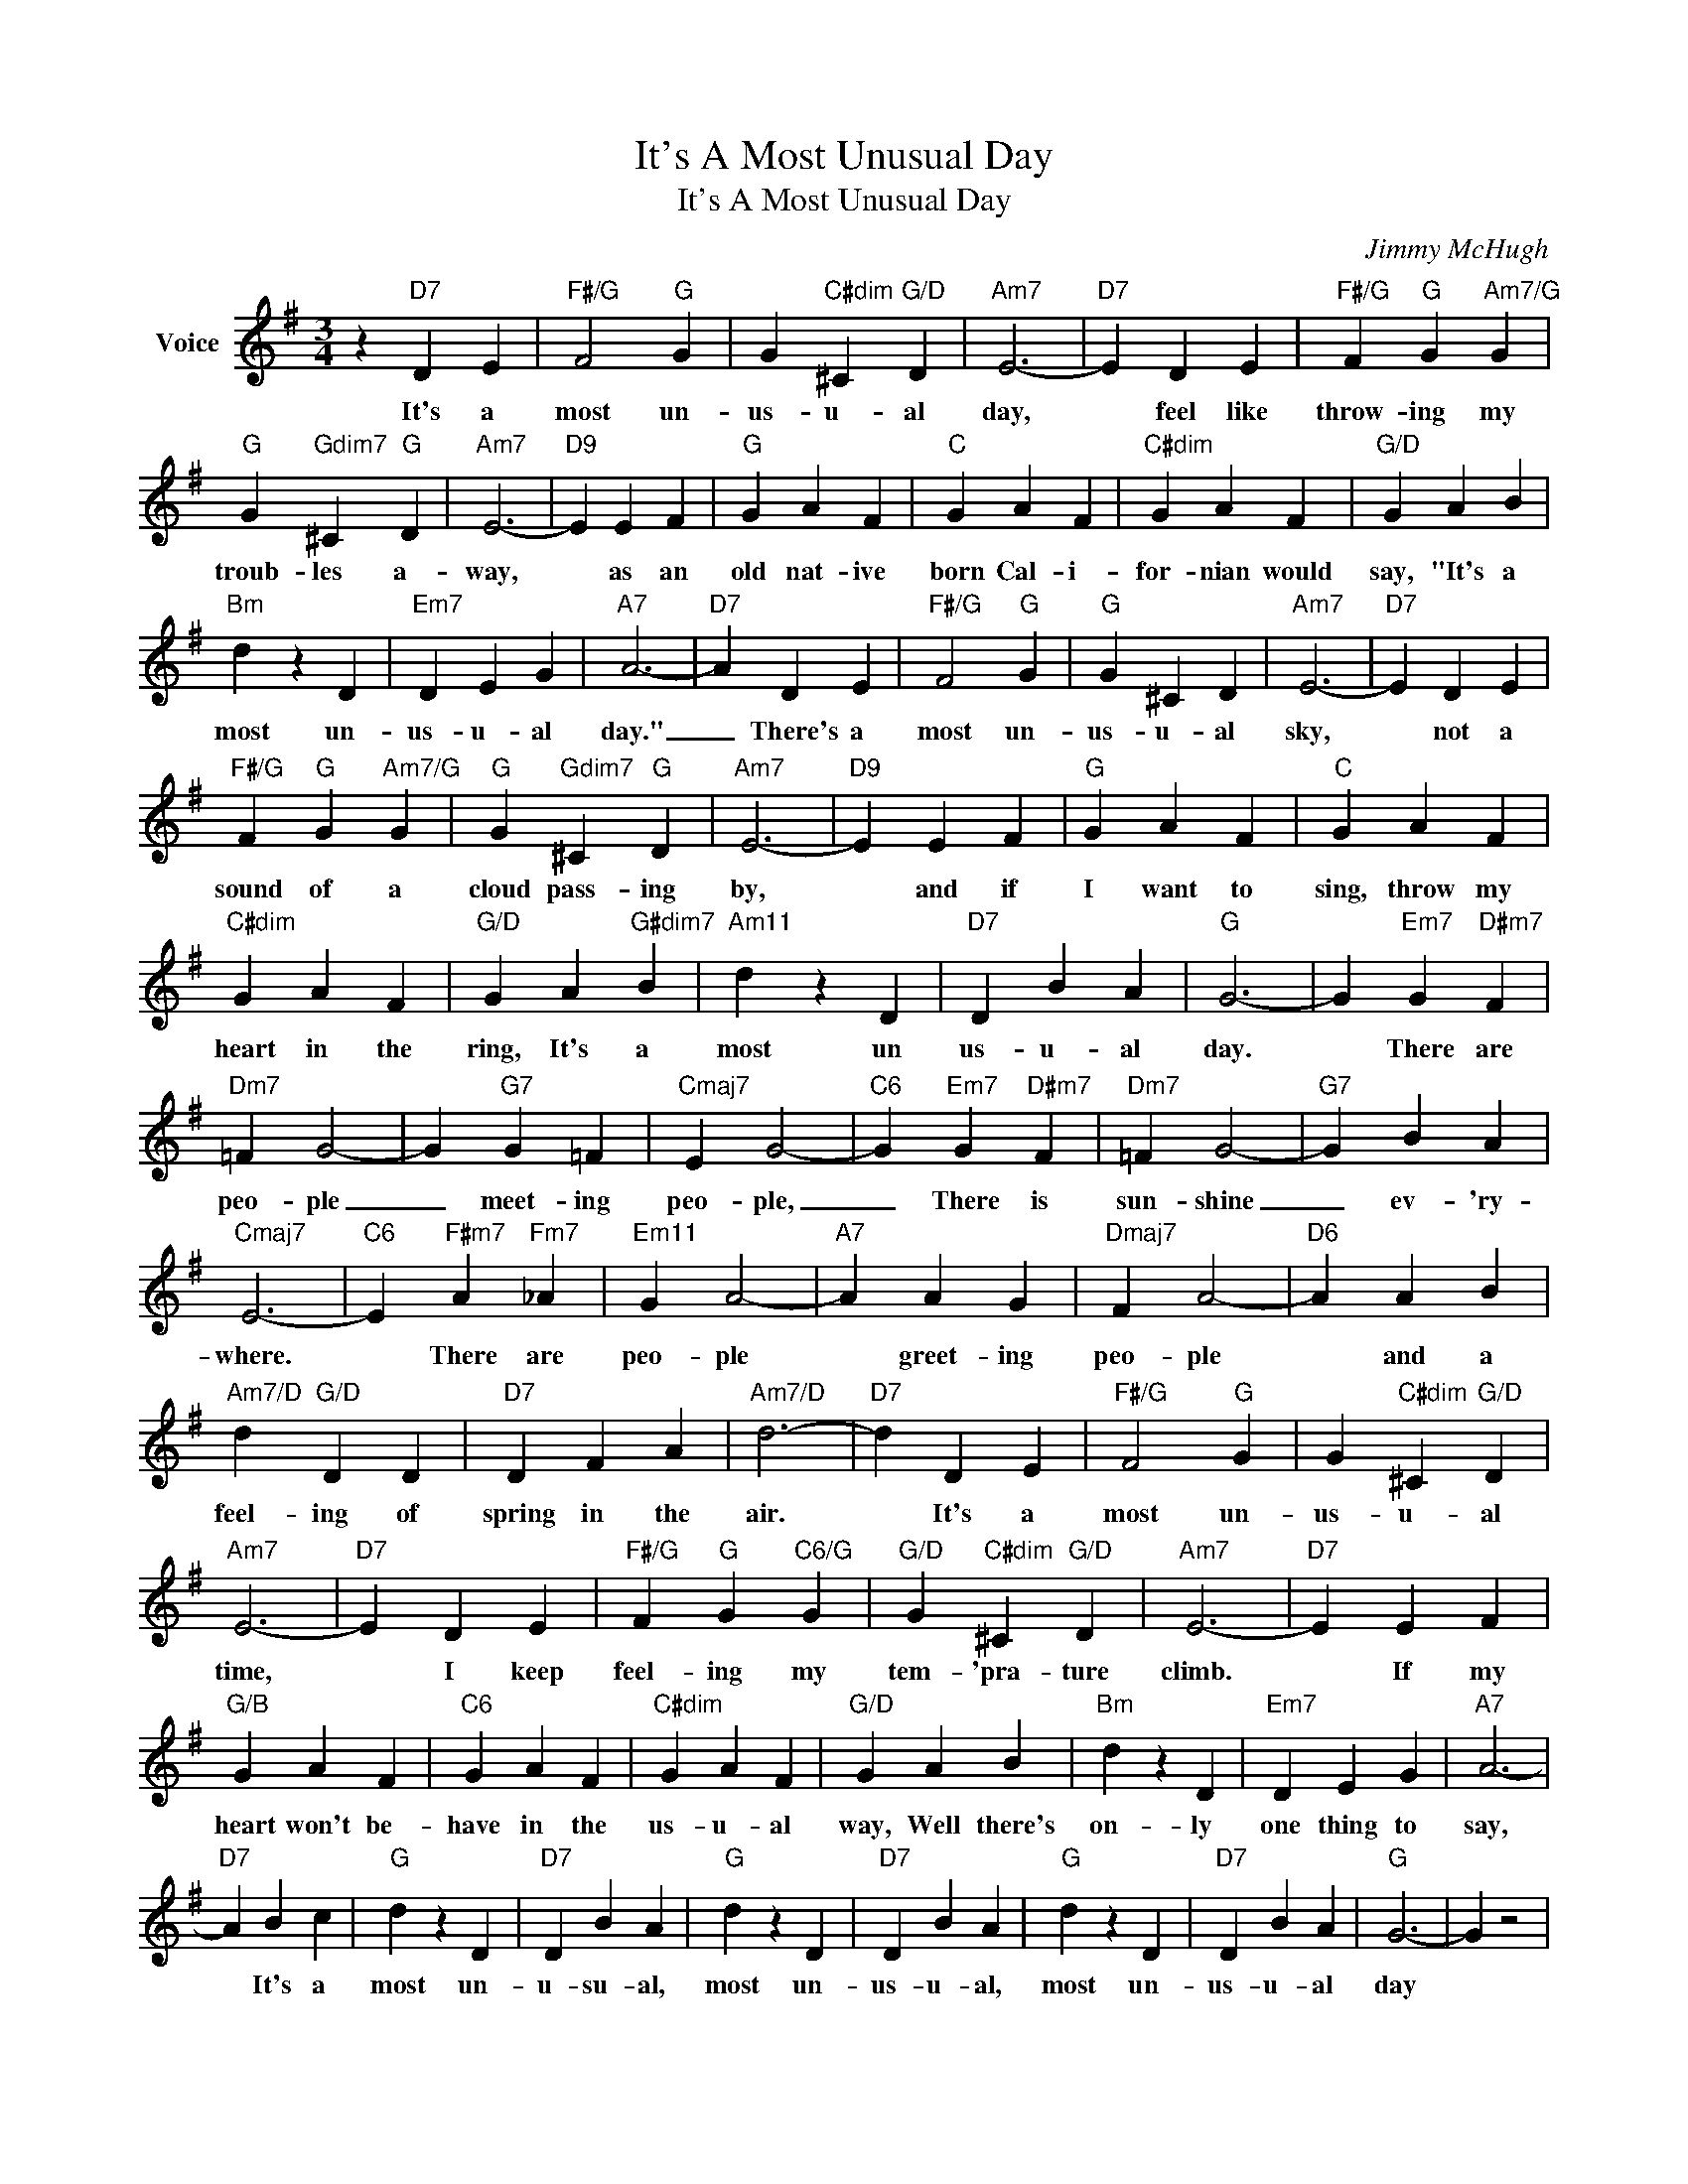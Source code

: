X:1
T:It's A Most Unusual Day
T:It's A Most Unusual Day
C:Jimmy McHugh
Z:All Rights Reserved
L:1/4
M:3/4
K:G
V:1 treble nm="Voice"
%%MIDI program 52
V:1
 z"D7" D E |"F#/G" F2"G" G | G"C#dim" ^C"G/D" D |"Am7" E3- |"D7" E D E |"F#/G" F"G" G"Am7/G" G | %6
w: It's a|most un-|us- u- al|day,|* feel like|throw- ing my|
"G" G"Gdim7" ^C"G" D |"Am7" E3- |"D9" E E F |"G" G A F |"C" G A F |"C#dim" G A F |"G/D" G A B | %13
w: troub- les a-|way,|* as an|old nat- ive|born Cal- i-|for- nian would|say, "It's a|
"Bm" d z D |"Em7" D E G |"A7" A3- |"D7" A D E |"F#/G" F2"G" G |"G" G ^C D |"Am7" E3- |"D7" E D E | %21
w: most un-|us- u- al|day."|_ There's a|most un-|us- u- al|sky,|* not a|
"F#/G" F"G" G"Am7/G" G |"G" G"Gdim7" ^C"G" D |"Am7" E3- |"D9" E E F |"G" G A F |"C" G A F | %27
w: sound of a|cloud pass- ing|by,|* and if|I want to|sing, throw my|
"C#dim" G A F |"G/D" G A"G#dim7" B |"Am11" d z D |"D7" D B A |"G" G3- | G"Em7" G"D#m7" F | %33
w: heart in the|ring, It's a|most un|us- u- al|day.|* There are|
"Dm7" =F G2- | G"G7" G =F |"Cmaj7" E G2- |"C6" G"Em7" G"D#m7" F |"Dm7" =F G2- |"G7" G B A | %39
w: peo- ple|_ meet- ing|peo- ple,|_ There is|sun- shine|_ ev- 'ry-|
"Cmaj7" E3- |"C6" E"F#m7" A"Fm7" _A |"Em11" G A2- |"A7" A A G |"Dmaj7" F A2- |"D6" A A B | %45
w: where.|* There are|peo- ple|* greet- ing|peo- ple|* and a|
"Am7/D" d"G/D" D D |"D7" D F A |"Am7/D" d3- |"D7" d D E |"F#/G" F2"G" G | G"C#dim" ^C"G/D" D | %51
w: feel- ing of|spring in the|air.|* It's a|most un-|us- u- al|
"Am7" E3- |"D7" E D E |"F#/G" F"G" G"C6/G" G |"G/D" G"C#dim" ^C"G/D" D |"Am7" E3- |"D7" E E F | %57
w: time,|* I keep|feel- ing my|tem- 'pra- ture|climb.|* If my|
"G/B" G A F |"C6" G A F |"C#dim" G A F |"G/D" G A B |"Bm" d z D |"Em7" D E G |"A7" A3- | %64
w: heart won't be-|have in the|us- u- al|way, Well there's|on- ly|one thing to|say,|
"D7" A B c |"G" d z D |"D7" D B A |"G" d z D |"D7" D B A |"G" d z D |"D7" D B A |"G" G3- | G z2 | %73
w: * It's a|most un-|u- su- al,|most un-|us- u- al,|most un-|us- u- al|day||
 z3 |] %74
w: |

